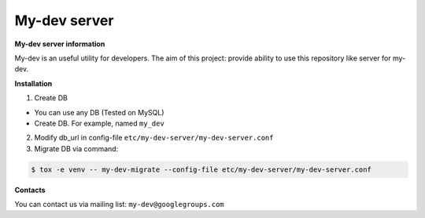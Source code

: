 My-dev server
=============
.. image:: https://travis-ci.org/esikachev/my-dev-server.svg?branch=master
    :target: https://travis-ci.org/esikachev/my-dev-server


**My-dev server information**

My-dev is an useful utility for developers. The aim of this project: provide
ability to use this repository like server for my-dev.


**Installation**

1. Create DB

- You can use any DB (Tested on MySQL)
- Create DB. For example, named ``my_dev``

2. Modify db_url in config-file ``etc/my-dev-server/my-dev-server.conf``

3. Migrate DB via command:

.. sourcecode:: console

    $ tox -e venv -- my-dev-migrate --config-file etc/my-dev-server/my-dev-server.conf
..


**Contacts**

You can contact us via mailing list: ``my-dev@googlegroups.com``
